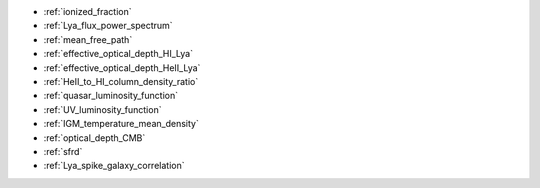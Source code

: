 - :ref:`ionized_fraction`
- :ref:`Lya_flux_power_spectrum`
- :ref:`mean_free_path`
- :ref:`effective_optical_depth_HI_Lya`
- :ref:`effective_optical_depth_HeII_Lya`
- :ref:`HeII_to_HI_column_density_ratio`
- :ref:`quasar_luminosity_function`
- :ref:`UV_luminosity_function`
- :ref:`IGM_temperature_mean_density`
- :ref:`optical_depth_CMB`
- :ref:`sfrd`
- :ref:`Lya_spike_galaxy_correlation`
